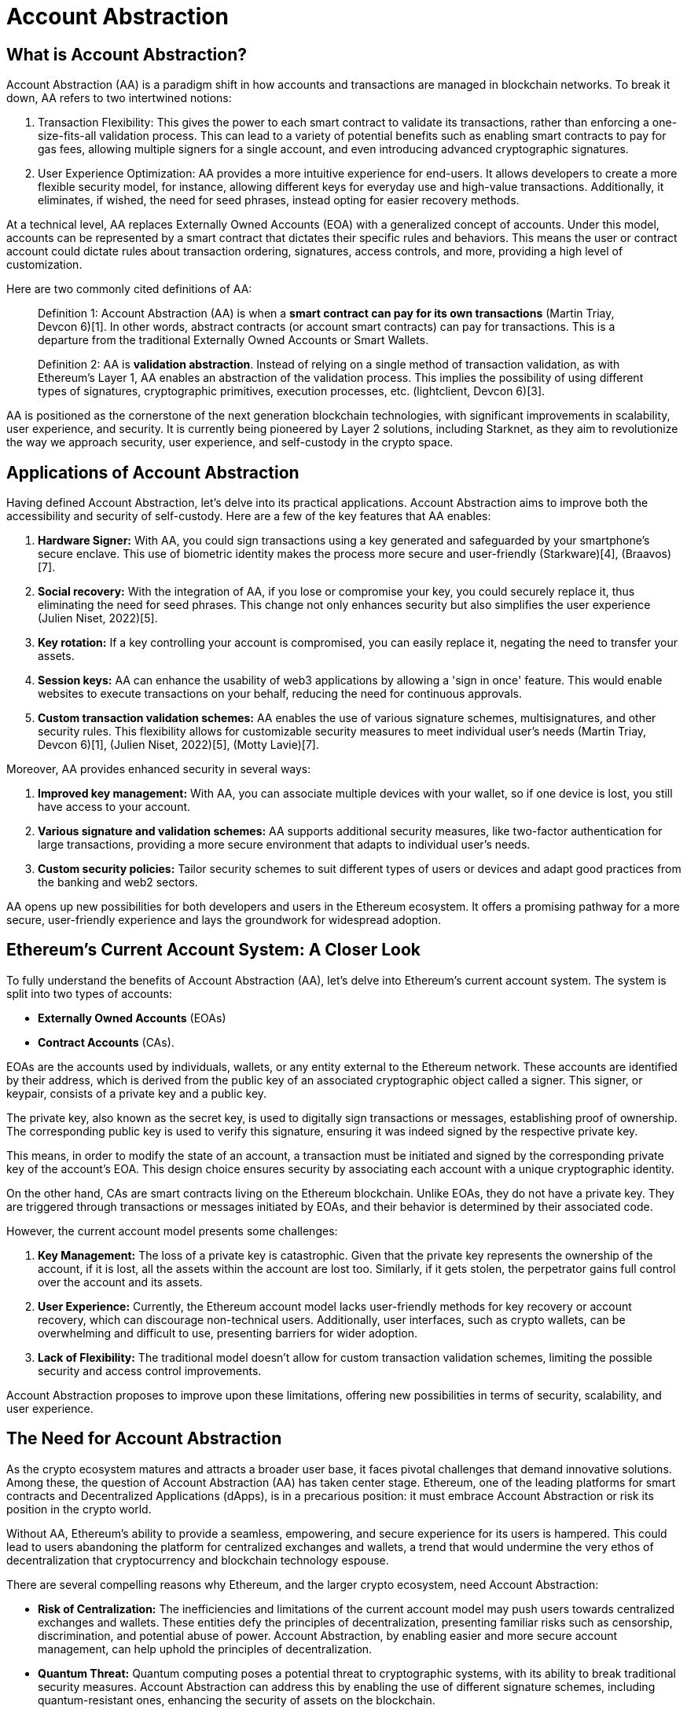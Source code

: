 [id="IntroToAA"]

= Account Abstraction

== What is Account Abstraction?

Account Abstraction (AA) is a paradigm shift in how accounts and transactions are managed in blockchain networks. To break it down, AA refers to two intertwined notions: 

1. Transaction Flexibility: This gives the power to each smart contract to validate its transactions, rather than enforcing a one-size-fits-all validation process. This can lead to a variety of potential benefits such as enabling smart contracts to pay for gas fees, allowing multiple signers for a single account, and even introducing advanced cryptographic signatures. 

2. User Experience Optimization: AA provides a more intuitive experience for end-users. It allows developers to create a more flexible security model, for instance, allowing different keys for everyday use and high-value transactions. Additionally, it eliminates, if wished, the need for seed phrases, instead opting for easier recovery methods.

At a technical level, AA replaces Externally Owned Accounts (EOA) with a generalized concept of accounts. Under this model, accounts can be represented by a smart contract that dictates their specific rules and behaviors. This means the user or contract account could dictate rules about transaction ordering, signatures, access controls, and more, providing a high level of customization.

Here are two commonly cited definitions of AA:

____
Definition 1: Account Abstraction (AA) is when a *smart contract can pay for its own transactions* (Martin Triay, Devcon 6)[1]. In other words, abstract contracts (or account smart contracts) can pay for transactions. This is a departure from the traditional Externally Owned Accounts or Smart Wallets.
____

____
Definition 2: AA is *validation abstraction*. Instead of relying on a single method of transaction validation, as with Ethereum's Layer 1, AA enables an abstraction of the validation process. This implies the possibility of using different types of signatures, cryptographic primitives, execution processes, etc. (lightclient, Devcon 6)[3].
____

AA is positioned as the cornerstone of the next generation blockchain technologies, with significant improvements in scalability, user experience, and security. It is currently being pioneered by Layer 2 solutions, including Starknet, as they aim to revolutionize the way we approach security, user experience, and self-custody in the crypto space.

== Applications of Account Abstraction

Having defined Account Abstraction, let's delve into its practical applications. Account Abstraction aims to improve both the accessibility and security of self-custody. Here are a few of the key features that AA enables:

1. *Hardware Signer:* With AA, you could sign transactions using a key generated and safeguarded by your smartphone's secure enclave. This use of biometric identity makes the process more secure and user-friendly (Starkware)[4], (Braavos)[7].

2. *Social recovery:* With the integration of AA, if you lose or compromise your key, you could securely replace it, thus eliminating the need for seed phrases. This change not only enhances security but also simplifies the user experience (Julien Niset, 2022)[5].

3. *Key rotation:* If a key controlling your account is compromised, you can easily replace it, negating the need to transfer your assets.

4. *Session keys:* AA can enhance the usability of web3 applications by allowing a 'sign in once' feature. This would enable websites to execute transactions on your behalf, reducing the need for continuous approvals.

5. *Custom transaction validation schemes:* AA enables the use of various signature schemes, multisignatures, and other security rules. This flexibility allows for customizable security measures to meet individual user's needs (Martin Triay, Devcon 6)[1], (Julien Niset, 2022)[5], (Motty Lavie)[7].

Moreover, AA provides enhanced security in several ways:

1. *Improved key management:* With AA, you can associate multiple devices with your wallet, so if one device is lost, you still have access to your account.

2. *Various signature and validation schemes:* AA supports additional security measures, like two-factor authentication for large transactions, providing a more secure environment that adapts to individual user's needs.

3. *Custom security policies:* Tailor security schemes to suit different types of users or devices and adapt good practices from the banking and web2 sectors.

AA opens up new possibilities for both developers and users in the Ethereum ecosystem. It offers a promising pathway for a more secure, user-friendly experience and lays the groundwork for widespread adoption.

== Ethereum's Current Account System: A Closer Look

To fully understand the benefits of Account Abstraction (AA), let's delve into Ethereum's current account system. The system is split into two types of accounts:

* *Externally Owned Accounts* (EOAs) +
* *Contract Accounts* (CAs).

EOAs are the accounts used by individuals, wallets, or any entity external to the Ethereum network. These accounts are identified by their address, which is derived from the public key of an associated cryptographic object called a signer. This signer, or keypair, consists of a private key and a public key.

The private key, also known as the secret key, is used to digitally sign transactions or messages, establishing proof of ownership. The corresponding public key is used to verify this signature, ensuring it was indeed signed by the respective private key.

This means, in order to modify the state of an account, a transaction must be initiated and signed by the corresponding private key of the account's EOA. This design choice ensures security by associating each account with a unique cryptographic identity.

On the other hand, CAs are smart contracts living on the Ethereum blockchain. Unlike EOAs, they do not have a private key. They are triggered through transactions or messages initiated by EOAs, and their behavior is determined by their associated code.

However, the current account model presents some challenges:

1. *Key Management:* The loss of a private key is catastrophic. Given that the private key represents the ownership of the account, if it is lost, all the assets within the account are lost too. Similarly, if it gets stolen, the perpetrator gains full control over the account and its assets.
2. *User Experience:* Currently, the Ethereum account model lacks user-friendly methods for key recovery or account recovery, which can discourage non-technical users. Additionally, user interfaces, such as crypto wallets, can be overwhelming and difficult to use, presenting barriers for wider adoption.
3. *Lack of Flexibility:* The traditional model doesn't allow for custom transaction validation schemes, limiting the possible security and access control improvements.

Account Abstraction proposes to improve upon these limitations, offering new possibilities in terms of security, scalability, and user experience.

== The Need for Account Abstraction

As the crypto ecosystem matures and attracts a broader user base, it faces pivotal challenges that demand innovative solutions. Among these, the question of Account Abstraction (AA) has taken center stage. Ethereum, one of the leading platforms for smart contracts and Decentralized Applications (dApps), is in a precarious position: it must embrace Account Abstraction or risk its position in the crypto world.

Without AA, Ethereum's ability to provide a seamless, empowering, and secure experience for its users is hampered. This could lead to users abandoning the platform for centralized exchanges and wallets, a trend that would undermine the very ethos of decentralization that cryptocurrency and blockchain technology espouse.

There are several compelling reasons why Ethereum, and the larger crypto ecosystem, need Account Abstraction:

* *Risk of Centralization:* The inefficiencies and limitations of the current account model may push users towards centralized exchanges and wallets. These entities defy the principles of decentralization, presenting familiar risks such as censorship, discrimination, and potential abuse of power. Account Abstraction, by enabling easier and more secure account management, can help uphold the principles of decentralization.

* *Quantum Threat:* Quantum computing poses a potential threat to cryptographic systems, with its ability to break traditional security measures. Account Abstraction can address this by enabling the use of different signature schemes, including quantum-resistant ones, enhancing the security of assets on the blockchain.

* *Scaling Self-Custody:* As the next billion users approach the crypto ecosystem, the importance of scaling self-custody becomes paramount. AA can improve the scalability of self-custody, which is essential for onboarding these new users.

* *User Experience:* Simplifying the onboarding process and user experience is essential for widespread adoption. The complexity associated with current wallets and key management systems can be daunting for newcomers. Account Abstraction promises to simplify these aspects, paving the way for a more intuitive user experience.

Starknet is currently leading the efforts to implement Account Abstraction at the protocol level. Many consider it to be the "proving ground" for the future of AA. With numerous experts from different organizations collaborating, Starknet aims to redefine the approach to security, user experience, and self-custody in the crypto space.

The stakes are high. The future of Ethereum, and by extension, the crypto ecosystem, is deeply intertwined with the success of Account Abstraction. If Ethereum cannot adapt, it risks losing its prominence to other, more adaptable platforms.

== Why Isn't Account Abstraction Implemented in Ethereum's Layer 1 Yet?

Ethereum's Layer 1 (L1) doesn't yet support Account Abstraction (AA) at a protocol level, not due to lack of desire or understanding of its importance, but rather due to the complexity of its implementation.

The most prominent roadblock in integrating AA is the entrenched nature of Externally Owned Accounts (EOAs) in Ethereum's architecture. These accounts, as fundamental elements of the Ethereum core protocol, would need significant alteration to support AA, an undertaking that becomes more daunting as the value secured by Ethereum continues to rise.

One key aspect that complicates the integration of AA into Ethereum's L1 is the Ethereum Virtual Machine (EVM). The EVM, as the runtime environment for smart contracts in Ethereum, has limitations that hinder the implementation of AA. While there have been several proposals for AA since Ethereum's inception, they have been consistently delayed due to other pressing updates and improvements to the Ethereum network.

However, the emergence of Layer 2 (L2) solutions provides a new pathway for the implementation of AA. With their focus on scalability and performance enhancements, these new virtual machines can better accommodate AA. Starknet and ZKSync are examples of platforms that have native AA inspired by EIP4337 – a proposal deemed superior by industry experts like Argent's Julien Niset.

The repeated postponements and challenges in implementing AA on Ethereum's L1 have led many proponents, including Niset, to shift their focus. Instead of hoping for EOAs to be phased out and AA integrated at Ethereum's core, they are now advocating for the broad adoption of AA through L2 solutions like Starknet. This strategy could bring the benefits of AA to users sooner and help the Ethereum network remain competitive in the rapidly evolving crypto landscape.

== Conclusion

To bring it all home, imagine the Ethereum account system as a kind of multifunctional Swiss Army knife, currently under renovation. What we're doing with Account Abstraction is swapping out a few tools - while it was once a knife and a corkscrew, we're making it into a magnifying glass and a set of tweezers. 

Why the change? The original tools served us well, but they didn't fit every task we found ourselves up against. Some jobs required precision; others needed a broader lens. That's where Account Abstraction shines. It expands Ethereum's capabilities, adjusting and adapting to our ever-evolving requirements. 

Remember the complications of Ethereum's current account system? Account Abstraction seeks to transform those by offering more flexible, personalized, and safer solutions. It's like tailoring the tools of your Swiss Army knife to your unique needs.

However, it's not yet implemented into Ethereum's Layer 1. And why? The kitchen is bustling, and the chefs are wary of spilling the soup. The implementation process has its challenges, it's true. But the cook who never dropped a pan never learned to make an omelette. That's why research and development continue relentlessly.

Through the lens of Account Abstraction, we see Ethereum's future—secure, accessible, flexible. It's an exciting, transformative prospect that's redefining what we thought possible. And though the path may be fraught with complexities and risks, it's a journey well worth taking.

After all, the Swiss Army knife was once just a knife. Imagine what it could become next.

== References:

* [1] Martin Triay, Devcon 6: https://www.youtube.com/watch?v=Osc_gwNW3Fw
* [2] Julien Niset: https://www.youtube.com/watch?v=OwppworJGzs
* [3] lightclient, Devcon 6: https://app.devcon.org/schedule/9mvqce
* [4] Starkware: https://medium.com/@starkware/how-starknet-is-revolutionizing-crypto-signing-ba3724077a79
* [5] Julien Niset, 2022: https://www.argent.xyz/blog/part-2-wtf-is-account-abstraction/
* [6] Yoav, Devcon 6: https://app.devcon.org/schedule/9mvqce
* [7] Motty Lavie, 2023: https://www.youtube.com/watch?v=FrxAdJYhSY8


[NOTE]
====
The Book is a community-driven effort created for the community.

* If you've learned something, or not, please take a moment to provide feedback through https://a.sprig.com/WTRtdlh2VUlja09lfnNpZDo4MTQyYTlmMy03NzdkLTQ0NDEtOTBiZC01ZjAyNDU0ZDgxMzU=[this 3-question survey].
* If you discover any errors or have additional suggestions, don't hesitate to open an https://github.com/starknet-edu/starknetbook/issues[issue on our GitHub repository].
====
